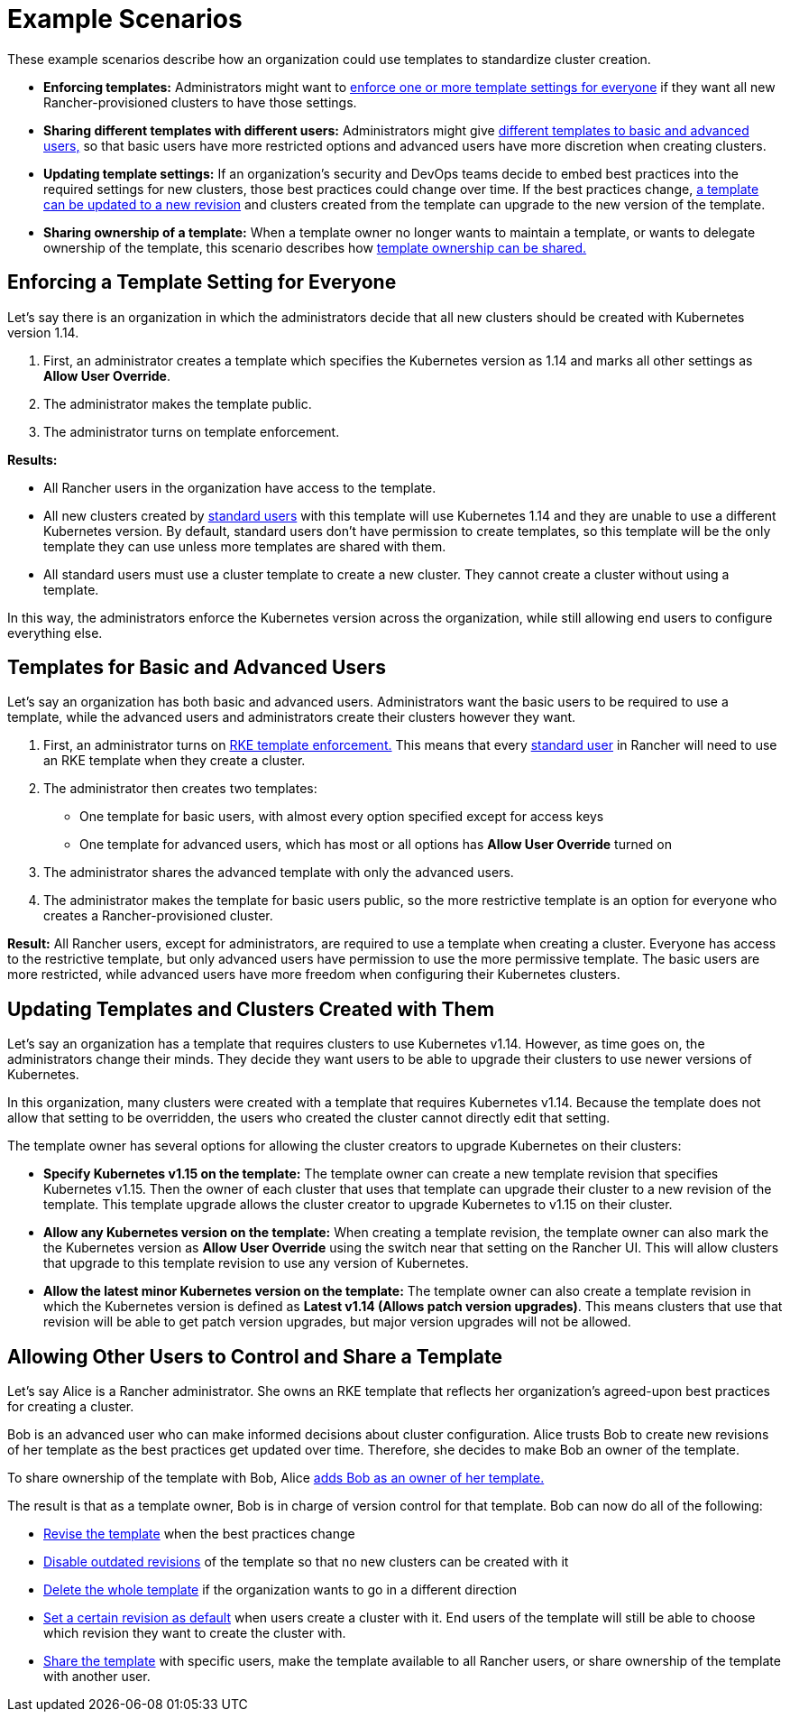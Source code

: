 = Example Scenarios

These example scenarios describe how an organization could use templates to standardize cluster creation.

* *Enforcing templates:* Administrators might want to <<enforcing-a-template-setting-for-everyone,enforce one or more template settings for everyone>> if they want all new Rancher-provisioned clusters to have those settings.
* *Sharing different templates with different users:* Administrators might give <<templates-for-basic-and-advanced-users,different templates to basic and advanced users,>> so that basic users have more restricted options and advanced users have more discretion when creating clusters.
* *Updating template settings:* If an organization's security and DevOps teams decide to embed best practices into the required settings for new clusters, those best practices could change over time. If the best practices change, <<updating-templates-and-clusters-created-with-them,a template can be updated to a new revision>> and clusters created from the template can upgrade to the new version of the template.
* *Sharing ownership of a template:* When a template owner no longer wants to maintain a template, or wants to delegate ownership of the template, this scenario describes how <<allowing-other-users-to-control-and-share-a-template,template ownership can be shared.>>

== Enforcing a Template Setting for Everyone

Let's say there is an organization in which the administrators decide that all new clusters should be created with Kubernetes version 1.14.

. First, an administrator creates a template which specifies the Kubernetes version as 1.14 and marks all other settings as *Allow User Override*.
. The administrator makes the template public.
. The administrator turns on template enforcement.

*Results:*

* All Rancher users in the organization have access to the template.
* All new clusters created by xref:../manage-role-based-access-control-rbac/global-permissions.adoc[standard users] with this template will use Kubernetes 1.14 and they are unable to use a different Kubernetes version. By default, standard users don't have permission to create templates, so this template will be the only template they can use unless more templates are shared with them.
* All standard users must use a cluster template to create a new cluster. They cannot create a cluster without using a template.

In this way, the administrators enforce the Kubernetes version across the organization, while still allowing end users to configure everything else.

== Templates for Basic and Advanced Users

Let's say an organization has both basic and advanced users. Administrators want the basic users to be required to use a template, while the advanced users and administrators create their clusters however they want.

. First, an administrator turns on link:enforce-templates.adoc#requiring-new-clusters-to-use-an-rke-template[RKE template enforcement.] This means that every xref:../manage-role-based-access-control-rbac/global-permissions.adoc[standard user] in Rancher will need to use an RKE template when they create a cluster.
. The administrator then creates two templates:

* One template for basic users, with almost every option specified except for access keys
* One template for advanced users, which has most or all options has *Allow User Override* turned on

. The administrator shares the advanced template with only the advanced users.
. The administrator makes the template for basic users public, so the more restrictive template is an option for everyone who creates a Rancher-provisioned cluster.

*Result:* All Rancher users, except for administrators, are required to use a template when creating a cluster. Everyone has access to the restrictive template, but only advanced users have permission to use the more permissive template. The basic users are more restricted, while advanced users have more freedom when configuring their Kubernetes clusters.

== Updating Templates and Clusters Created with Them

Let's say an organization has a template that requires clusters to use Kubernetes v1.14. However, as time goes on, the administrators change their minds. They decide they want users to be able to upgrade their clusters to use newer versions of Kubernetes.

In this organization, many clusters were created with a template that requires Kubernetes v1.14. Because the template does not allow that setting to be overridden, the users who created the cluster cannot directly edit that setting.

The template owner has several options for allowing the cluster creators to upgrade Kubernetes on their clusters:

* *Specify Kubernetes v1.15 on the template:* The template owner can create a new template revision that specifies Kubernetes v1.15. Then the owner of each cluster that uses that template can upgrade their cluster to a new revision of the template. This template upgrade allows the cluster creator to upgrade Kubernetes to v1.15 on their cluster.
* *Allow any Kubernetes version on the template:* When creating a template revision, the template owner can also mark the the Kubernetes version as *Allow User Override* using the switch near that setting on the Rancher UI. This will allow clusters that upgrade to this template revision to use any version of Kubernetes.
* *Allow the latest minor Kubernetes version on the template:* The template owner can also create a template revision in which the Kubernetes version is defined as *Latest v1.14 (Allows patch version upgrades)*. This means clusters that use that revision will be able to get patch version upgrades, but major version upgrades will not be allowed.

== Allowing Other Users to Control and Share a Template

Let's say Alice is a Rancher administrator. She owns an RKE template that reflects her organization's agreed-upon best practices for creating a cluster.

Bob is an advanced user who can make informed decisions about cluster configuration. Alice trusts Bob to create new revisions of her template as the best practices get updated over time. Therefore, she decides to make Bob an owner of the template.

To share ownership of the template with Bob, Alice link:access-or-share-templates.adoc#sharing-ownership-of-templates[adds Bob as an owner of her template.]

The result is that as a template owner, Bob is in charge of version control for that template. Bob can now do all of the following:

* link:manage-rke1-templates.adoc#updating-a-template[Revise the template] when the best practices change
* link:manage-rke1-templates.adoc#disabling-a-template-revision[Disable outdated revisions] of the template so that no new clusters can be created with it
* link:manage-rke1-templates.adoc#deleting-a-template[Delete the whole template] if the organization wants to go in a different direction
* link:manage-rke1-templates.adoc#setting-a-template-revision-as-default[Set a certain revision as default] when users create a cluster with it. End users of the template will still be able to choose which revision they want to create the cluster with.
* xref:access-or-share-templates.adoc[Share the template] with specific users, make the template available to all Rancher users, or share ownership of the template with another user.
